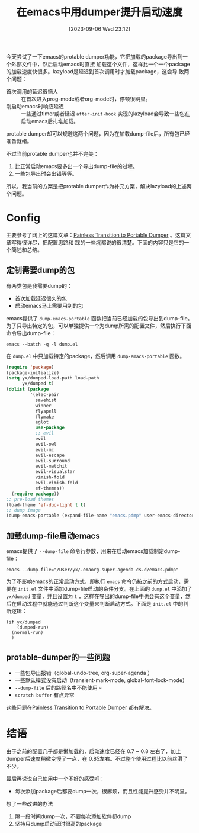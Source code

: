 #+title:      在emacs中用dumper提升启动速度
#+date:       [2023-09-06 Wed 23:12]
#+filetags:   :post:
#+identifier: 20230906T231235

今天尝试了一下emacs的protable dumper功能，它把加载的package导出到一个外部文件中，然后启动emacs时直接
加载这个文件，这样比一个一个package的加载速度快很多。lazyload是延迟到首次调用时才加载package，这会导
致两个问题：
- 首次调用的延迟很恼人 :: 在首次进入prog-mode或者org-mode时，停顿很明显。
- 刚启动emacs时响应延迟 :: 一些通过timer或者延迟 ~after-init-hook~ 实现的lazyload会导致一些包在启动emacs后扎堆加载。
protable dumper却可以规避这两个问题，因为在加载dump-file后，所有包已经准备就绪。

不过当前protable dumper也并不完美：
1. 比正常启动emacs要多出一个导出dump-file的过程。
2. 一些包导出时会出错等等。
所以，我当前的方案是把protable dumper作为补充方案，解决lazyload的上述两个问题。

* Config
主要参考了网上的这篇文章：[[https://archive.casouri.cc/note/2020/painless-transition-to-portable-dumper/index.html][Painless Transition to Portable Dumper]] 。这篇文章写得很详尽，把配置思路和
踩的一些坑都说的很清楚。下面的内容只是它的一个简述和总结。

** 定制需要dump的包
有两类包是我需要dump的：
+ 首次加载延迟很久的包
+ 启动emacs马上需要用到的包
emacs提供了 ~dump-emacs-portable~ 函数把当前已经加载的包导出到dump-file。为了只导出特定的包，可以单独提供一个为dump所需的配置文件，然后执行下面命令导出dump-file：
#+begin_src shell
  emacs --batch -q -l dump.el
#+end_src
  在 ~dump.el~ 中只加载特定的package，然后调用 ~dump-emacs-portable~ 函数。
#+begin_src emacs-lisp
  (require 'package)
  (package-initialize)
  (setq yx/dumped-load-path load-path
        yx/dumped t)
  (dolist (package
           '(elec-pair
             savehist
             winner
             flyspell
             flymake
             eglot
             use-package
             ;; evil
             evil
             evil-owl
             evil-mc
             evil-escape
             evil-surround
             evil-matchit
             evil-visualstar
             vimish-fold
             evil-vimish-fold
             ef-themes))
    (require package))
  ;; pre-load themes
  (load-theme 'ef-duo-light t t)
  ;; dump image
  (dump-emacs-portable (expand-file-name "emacs.pdmp" user-emacs-directory))
#+end_src

** 加载dump-file启动emacs
 emacs提供了 ~--dump-file~ 命令行参数，用来在启动emacs加载制定dump-file：
#+begin_src
   emacs --dump-file="/User/yx/.emaorg-super-agenda cs.d/emacs.pdmp"
#+end_src
为了不影响emacs的正常启动方式，即执行 ~emacs~ 命令仍按之前的方式启动，需要在 ~init.el~ 文件中添加dump-file启动的条件分支。在上面的 ~dump.el~ 中添加了 ~yx/dumped~ 变量，并且设置为 ~t~ ，这样在导出的dump-file中也会有这个变量，然后在启动过程中就能通过判断这个变量来判断启动方式。下面是 ~init.el~ 中的判断逻辑：
#+begin_src elisp
  (if yx/dumped
      (dumped-run)
    (normal-run)
    )
#+end_src

** protable-dumper的一些问题
- 一些包导出报错（global-undo-tree, org-super-agenda ）
- 一些默认模式没有启动（transient-mark-mode, global-font-lock-mode）
- ~--dump-file~ 后的路径名中不能使用 ~~~
- ~scratch buffer~ 有点异常
这些问题在[[https://archive.casouri.cc/note/2020/painless-transition-to-portable-dumper/index.html][Painless Transition to Portable Dumper]] 都有解决。

* 结语
由于之前的配置几乎都是懒加载的，启动速度已经在 0.7 ~ 0.8 左右了，加上dumper后速度稍微变慢了一点，在
0.85左右。不过整个使用过程比以前丝滑了不少。

最后再说说自己使用中一个不好的感受吧：
- 每次添加package后都要dump一次，很麻烦，而且性能提升感受并不明显。
想了一些改进的办法
1. 隔一段时间dump一次，不要每次添加软件都dump
2. 坚持只dump启动延时很高的package
